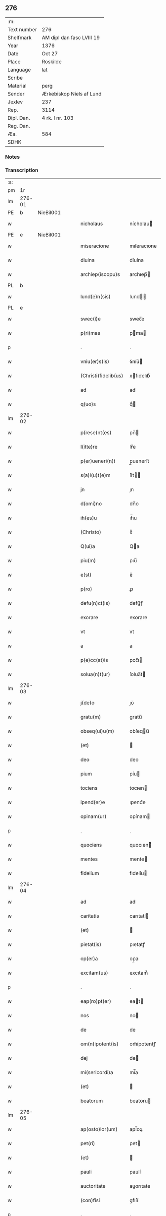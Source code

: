 ** 276
| :m:         |                           |
| Text number | 276                       |
| Shelfmark   | AM dipl dan fasc LVIII 19 |
| Year        | 1376                      |
| Date        | Oct 27                    |
| Place       | Roskilde                  |
| Language    | lat                       |
| Scribe      |                           |
| Material    | perg                      |
| Sender      | Ærkebiskop Niels af Lund  |
| Jexlev      | 237                       |
| Rep.        | 3114                      |
| Dipl. Dan.  | 4 rk. I nr. 103           |
| Reg. Dan.   |                           |
| Æa.         | 584                       |
| SDHK        |                           |

*** Notes


*** Transcription
| :s: |        |   |   |   |   |                      |                |   |   |   |                                 |     |   |   |   |        |
| pm  |     1r |   |   |   |   |                      |                |   |   |   |                                 |     |   |   |   |        |
| lm  | 276-01 |   |   |   |   |                      |                |   |   |   |                                 |     |   |   |   |        |
| PE  |      b | NieBil001  |   |   |   |                      |                |   |   |   |                                 |     |   |   |   |        |
| w   |        |   |   |   |   | nicholaus            | nícholau      |   |   |   |                                 | lat |   |   |   | 276-01 |
| PE  |      e | NieBil001  |   |   |   |                      |                |   |   |   |                                 |     |   |   |   |        |
| w   |        |   |   |   |   | miseracione          | mıſeracıone    |   |   |   |                                 | lat |   |   |   | 276-01 |
| w   |        |   |   |   |   | diuina               | díuína         |   |   |   |                                 | lat |   |   |   | 276-01 |
| w   |        |   |   |   |   | archiep(iscopu)s     | archıep̅       |   |   |   |                                 | lat |   |   |   | 276-01 |
| PL  |      b |   |   |   |   |                      |                |   |   |   |                                 |     |   |   |   |        |
| w   |        |   |   |   |   | lund(e)n(sis)        | lund̅          |   |   |   |                                 | lat |   |   |   | 276-01 |
| PL  |      e |   |   |   |   |                      |                |   |   |   |                                 |     |   |   |   |        |
| w   |        |   |   |   |   | swec(i)e             | swec̅e          |   |   |   |                                 | lat |   |   |   | 276-01 |
| w   |        |   |   |   |   | p(ri)mas             | pma          |   |   |   |                                 | lat |   |   |   | 276-01 |
| p   |        |   |   |   |   | .                    | .              |   |   |   |                                 | lat |   |   |   | 276-01 |
| w   |        |   |   |   |   | vniu(er)s(is)        | ỽníu͛          |   |   |   |                                 | lat |   |   |   | 276-01 |
| w   |        |   |   |   |   | (Christi)fidelib(us) | xfıdelıb᷒      |   |   |   |                                 | lat |   |   |   | 276-01 |
| w   |        |   |   |   |   | ad                   | ad             |   |   |   |                                 | lat |   |   |   | 276-01 |
| w   |        |   |   |   |   | q(uo)s               | qͦ             |   |   |   |                                 | lat |   |   |   | 276-01 |
| lm  | 276-02 |   |   |   |   |                      |                |   |   |   |                                 |     |   |   |   |        |
| w   |        |   |   |   |   | p(rese)nt(es)        | pn̅            |   |   |   |                                 | lat |   |   |   | 276-02 |
| w   |        |   |   |   |   | l(itte)re            | lr̅e            |   |   |   |                                 | lat |   |   |   | 276-02 |
| w   |        |   |   |   |   | p(er)ueneri(n)t      | p̲uenerı̅t       |   |   |   |                                 | lat |   |   |   | 276-02 |
| w   |        |   |   |   |   | s(a)l(u)t(e)m        | ſlt̅           |   |   |   |                                 | lat |   |   |   | 276-02 |
| w   |        |   |   |   |   | jn                   | ȷn             |   |   |   |                                 | lat |   |   |   | 276-02 |
| w   |        |   |   |   |   | d(omi)no             | dn̅o            |   |   |   |                                 | lat |   |   |   | 276-02 |
| w   |        |   |   |   |   | ih(es)u              | ıh̅u            |   |   |   |                                 | lat |   |   |   | 276-02 |
| w   |        |   |   |   |   | (Christo)            | xͦ              |   |   |   |                                 | lat |   |   |   | 276-02 |
| w   |        |   |   |   |   | Q(ui)a               | Qa            |   |   |   |                                 | lat |   |   |   | 276-02 |
| w   |        |   |   |   |   | piu(m)               | pıu̅            |   |   |   |                                 | lat |   |   |   | 276-02 |
| w   |        |   |   |   |   | e(st)                | e̅              |   |   |   |                                 | lat |   |   |   | 276-02 |
| w   |        |   |   |   |   | p(ro)                | ꝓ              |   |   |   |                                 | lat |   |   |   | 276-02 |
| w   |        |   |   |   |   | defu(n)ct(is)        | defu̅ꝭ         |   |   |   |                                 | lat |   |   |   | 276-02 |
| w   |        |   |   |   |   | exorare              | exorare        |   |   |   |                                 | lat |   |   |   | 276-02 |
| w   |        |   |   |   |   | vt                   | vt             |   |   |   |                                 | lat |   |   |   | 276-02 |
| w   |        |   |   |   |   | a                    | a              |   |   |   |                                 | lat |   |   |   | 276-02 |
| w   |        |   |   |   |   | p(e)cc(at)is         | pcc̅ı          |   |   |   |                                 | lat |   |   |   | 276-02 |
| w   |        |   |   |   |   | solua(n)t(ur)        | ſolua̅t        |   |   |   |                                 | lat |   |   |   | 276-02 |
| lm  | 276-03 |   |   |   |   |                      |                |   |   |   |                                 |     |   |   |   |        |
| w   |        |   |   |   |   | j(de)o               | ȷo̅             |   |   |   |                                 | lat |   |   |   | 276-03 |
| w   |        |   |   |   |   | gratu(m)             | gratu̅          |   |   |   |                                 | lat |   |   |   | 276-03 |
| w   |        |   |   |   |   | obseq(ui)u(m)        | obſequ̅        |   |   |   |                                 | lat |   |   |   | 276-03 |
| w   |        |   |   |   |   | (et)                 |               |   |   |   |                                 | lat |   |   |   | 276-03 |
| w   |        |   |   |   |   | deo                  | deo            |   |   |   |                                 | lat |   |   |   | 276-03 |
| w   |        |   |   |   |   | pium                 | píu           |   |   |   |                                 | lat |   |   |   | 276-03 |
| w   |        |   |   |   |   | tociens              | tocıen        |   |   |   |                                 | lat |   |   |   | 276-03 |
| w   |        |   |   |   |   | ipend(er)e           | ıpend͛e         |   |   |   |                                 | lat |   |   |   | 276-03 |
| w   |        |   |   |   |   | opinam(ur)           | opínam        |   |   |   |                                 | lat |   |   |   | 276-03 |
| p   |        |   |   |   |   | .                    | .              |   |   |   |                                 | lat |   |   |   | 276-03 |
| w   |        |   |   |   |   | quociens             | quocıen       |   |   |   |                                 | lat |   |   |   | 276-03 |
| w   |        |   |   |   |   | mentes               | mente         |   |   |   |                                 | lat |   |   |   | 276-03 |
| w   |        |   |   |   |   | fidelium             | fıdelíu       |   |   |   |                                 | lat |   |   |   | 276-03 |
| lm  | 276-04 |   |   |   |   |                      |                |   |   |   |                                 |     |   |   |   |        |
| w   |        |   |   |   |   | ad                   | ad             |   |   |   |                                 | lat |   |   |   | 276-04 |
| w   |        |   |   |   |   | caritatis            | carıtatí      |   |   |   |                                 | lat |   |   |   | 276-04 |
| w   |        |   |   |   |   | (et)                 |               |   |   |   |                                 | lat |   |   |   | 276-04 |
| w   |        |   |   |   |   | pietat(is)           | pıetatꝭ        |   |   |   |                                 | lat |   |   |   | 276-04 |
| w   |        |   |   |   |   | op(er)a              | op̲a            |   |   |   |                                 | lat |   |   |   | 276-04 |
| w   |        |   |   |   |   | excitam(us)          | excıtam᷒        |   |   |   |                                 | lat |   |   |   | 276-04 |
| p   |        |   |   |   |   | .                    | .              |   |   |   |                                 | lat |   |   |   | 276-04 |
| w   |        |   |   |   |   | eap(ro)pt(er)        | eat          |   |   |   |                                 | lat |   |   |   | 276-04 |
| w   |        |   |   |   |   | nos                  | no            |   |   |   |                                 | lat |   |   |   | 276-04 |
| w   |        |   |   |   |   | de                   | de             |   |   |   |                                 | lat |   |   |   | 276-04 |
| w   |        |   |   |   |   | om(n)ipotent(is)     | om̅ípotentꝭ     |   |   |   |                                 | lat |   |   |   | 276-04 |
| w   |        |   |   |   |   | dej                  | de            |   |   |   |                                 | lat |   |   |   | 276-04 |
| w   |        |   |   |   |   | mi(sericordi)a       | mí̅a            |   |   |   |                                 | lat |   |   |   | 276-04 |
| w   |        |   |   |   |   | (et)                 |               |   |   |   |                                 | lat |   |   |   | 276-04 |
| w   |        |   |   |   |   | beatorum             | beatoru       |   |   |   |                                 | lat |   |   |   | 276-04 |
| lm  | 276-05 |   |   |   |   |                      |                |   |   |   |                                 |     |   |   |   |        |
| w   |        |   |   |   |   | ap(osto)lor(um)      | apl̅oꝝ          |   |   |   |                                 | lat |   |   |   | 276-05 |
| w   |        |   |   |   |   | pet(ri)              | pet           |   |   |   |                                 | lat |   |   |   | 276-05 |
| w   |        |   |   |   |   | (et)                 |               |   |   |   |                                 | lat |   |   |   | 276-05 |
| w   |        |   |   |   |   | pauli                | paulí          |   |   |   |                                 | lat |   |   |   | 276-05 |
| w   |        |   |   |   |   | auctoritate          | auorıtate     |   |   |   |                                 | lat |   |   |   | 276-05 |
| w   |        |   |   |   |   | (con)fisi            | ꝯfıſí          |   |   |   |                                 | lat |   |   |   | 276-05 |
| p   |        |   |   |   |   | .                    | .              |   |   |   |                                 | lat |   |   |   | 276-05 |
| w   |        |   |   |   |   | Om(n)ib(us)          | Om̅ıb᷒           |   |   |   |                                 | lat |   |   |   | 276-05 |
| w   |        |   |   |   |   | vere                 | ỽere           |   |   |   |                                 | lat |   |   |   | 276-05 |
| w   |        |   |   |   |   | p(e)n(i)te(n)tib(us) | pn̅te̅tıb᷒        |   |   |   |                                 | lat |   |   |   | 276-05 |
| w   |        |   |   |   |   | (con)fess(is)        | ꝯfeſ          |   |   |   |                                 | lat |   |   |   | 276-05 |
| w   |        |   |   |   |   | q(ui)                | q             |   |   |   |                                 | lat |   |   |   | 276-05 |
| w   |        |   |   |   |   | locu(m)              | locu̅           |   |   |   |                                 | lat |   |   |   | 276-05 |
| w   |        |   |   |   |   | monasterii           | monaﬅeríí      |   |   |   |                                 | lat |   |   |   | 276-05 |
| lm  | 276-06 |   |   |   |   |                      |                |   |   |   |                                 |     |   |   |   |        |
| w   |        |   |   |   |   | ⸌soror(um)⸍          | ⸌ſoroꝝ⸍        |   |   |   |                                 | lat |   |   |   | 276-06 |
| w   |        |   |   |   |   | s(an)c(t)e           | ſc̅e            |   |   |   |                                 | lat |   |   |   | 276-06 |
| w   |        |   |   |   |   | clare                | clare          |   |   |   |                                 | lat |   |   |   | 276-06 |
| PL  |      b |   |   |   |   |                      |                |   |   |   |                                 |     |   |   |   |        |
| w   |        |   |   |   |   | rosk(ildis)          | roſꝃ           |   |   |   |                                 | lat |   |   |   | 276-06 |
| PL  |      e |   |   |   |   |                      |                |   |   |   |                                 |     |   |   |   |        |
| w   |        |   |   |   |   | visitauerint         | ỽıſıtauerınt   |   |   |   |                                 | lat |   |   |   | 276-06 |
| w   |        |   |   |   |   | (et)                 |               |   |   |   |                                 | lat |   |   |   | 276-06 |
| w   |        |   |   |   |   | p(ro)                | ꝓ              |   |   |   |                                 | lat |   |   |   | 276-06 |
| w   |        |   |   |   |   | a(n)i(m)ab(us)       | aı̅ab᷒           |   |   |   |                                 | lat |   |   |   | 276-06 |
| w   |        |   |   |   |   | o(mn)i(u)m           | oí̅            |   |   |   |                                 | lat |   |   |   | 276-06 |
| w   |        |   |   |   |   | ffideliu(m)          | ﬀıdelıu̅        |   |   |   |                                 | lat |   |   |   | 276-06 |
| w   |        |   |   |   |   | defu(n)ctor(um)      | defu̅ctoꝝ       |   |   |   |                                 | lat |   |   |   | 276-06 |
| w   |        |   |   |   |   | oracione(m)          | oracıone̅       |   |   |   |                                 | lat |   |   |   | 276-06 |
| w   |        |   |   |   |   | d(omi)nicam          | dn̅ıca         |   |   |   |                                 | lat |   |   |   | 276-06 |
| w   |        |   |   |   |   | cum                  | cu            |   |   |   |                                 | lat |   |   |   | 276-06 |
| lm  | 276-07 |   |   |   |   |                      |                |   |   |   |                                 |     |   |   |   |        |
| w   |        |   |   |   |   | salutacio(n)e        | ſalutacıo̅e     |   |   |   |                                 | lat |   |   |   | 276-07 |
| w   |        |   |   |   |   | b(ea)te              | bt̅e            |   |   |   |                                 | lat |   |   |   | 276-07 |
| w   |        |   |   |   |   | virginis             | ỽırgíní       |   |   |   |                                 | lat |   |   |   | 276-07 |
| w   |        |   |   |   |   | illo                 | ıllo           |   |   |   |                                 | lat |   |   |   | 276-07 |
| w   |        |   |   |   |   | die                  | dıe            |   |   |   |                                 | lat |   |   |   | 276-07 |
| w   |        |   |   |   |   | pia                  | pıa            |   |   |   |                                 | lat |   |   |   | 276-07 |
| w   |        |   |   |   |   | me(n)te              | me̅te           |   |   |   |                                 | lat |   |   |   | 276-07 |
| w   |        |   |   |   |   | dixerint             | dıxerínt       |   |   |   |                                 | lat |   |   |   | 276-07 |
| p   |        |   |   |   |   | .                    | .              |   |   |   |                                 | lat |   |   |   | 276-07 |
| w   |        |   |   |   |   | seu                  | ſeu            |   |   |   |                                 | lat |   |   |   | 276-07 |
| w   |        |   |   |   |   | fabrice              | fabríce        |   |   |   |                                 | lat |   |   |   | 276-07 |
| w   |        |   |   |   |   | ecc(lesi)e           | ecc̅e           |   |   |   |                                 | lat |   |   |   | 276-07 |
| w   |        |   |   |   |   | ip(s)i(us)           | ıp̅ı᷒            |   |   |   |                                 | lat |   |   |   | 276-07 |
| w   |        |   |   |   |   | monasterii           | monaﬅeríí      |   |   |   |                                 | lat |   |   |   | 276-07 |
| lm  | 276-08 |   |   |   |   |                      |                |   |   |   |                                 |     |   |   |   |        |
| w   |        |   |   |   |   | manu(m)              | manu̅           |   |   |   |                                 | lat |   |   |   | 276-08 |
| w   |        |   |   |   |   | porrexerint          | porrexerınt    |   |   |   |                                 | lat |   |   |   | 276-08 |
| w   |        |   |   |   |   | adiut(ri)cem         | adıutce      |   |   |   |                                 | lat |   |   |   | 276-08 |
| p   |        |   |   |   |   | .                    | .              |   |   |   |                                 | lat |   |   |   | 276-08 |
| n   |        |   |   |   |   | xlᷓ                   | xlᷓ             |   |   |   |                                 | lat |   |   |   | 276-08 |
| p   |        |   |   |   |   | .                    | .              |   |   |   |                                 | lat |   |   |   | 276-08 |
| w   |        |   |   |   |   | dies                 | díe           |   |   |   |                                 | lat |   |   |   | 276-08 |
| w   |        |   |   |   |   | jndulgenciarum       | ȷndulgencıaru |   |   |   |                                 | lat |   |   |   | 276-08 |
| w   |        |   |   |   |   | de                   | de             |   |   |   |                                 | lat |   |   |   | 276-08 |
| w   |        |   |   |   |   | jniu(n)cta           | ȷníu̅a         |   |   |   |                                 | lat |   |   |   | 276-08 |
| w   |        |   |   |   |   | eis                  | eí            |   |   |   |                                 | lat |   |   |   | 276-08 |
| w   |        |   |   |   |   | penite(n)cia         | peníte̅cía      |   |   |   |                                 | lat |   |   |   | 276-08 |
| lm  | 276-09 |   |   |   |   |                      |                |   |   |   |                                 |     |   |   |   |        |
| w   |        |   |   |   |   | misericordit(er)     | míſerıcordıt  |   |   |   |                                 | lat |   |   |   | 276-09 |
| w   |        |   |   |   |   | relaxam(us)          | relaxam᷒        |   |   |   |                                 | lat |   |   |   | 276-09 |
| p   |        |   |   |   |   | .                    | .              |   |   |   |                                 | lat |   |   |   | 276-09 |
| w   |        |   |   |   |   | Jndulgencias         | Jndulgencıa   |   |   |   |                                 | lat |   |   |   | 276-09 |
| w   |        |   |   |   |   | eid(em)              | eı            |   |   |   |                                 | lat |   |   |   | 276-09 |
| w   |        |   |   |   |   | mo(n)asterio         | mo̅aﬅerío       |   |   |   |                                 | lat |   |   |   | 276-09 |
| w   |        |   |   |   |   | p(er)                | p̲              |   |   |   |                                 | lat |   |   |   | 276-09 |
| w   |        |   |   |   |   | quoscu(m)q(ue)       | quoſcu̅qꝫ       |   |   |   |                                 | lat |   |   |   | 276-09 |
| w   |        |   |   |   |   | (con)cessas          | ꝯcea         |   |   |   |                                 | lat |   |   |   | 276-09 |
| w   |        |   |   |   |   | tenore               | tenore         |   |   |   |                                 | lat |   |   |   | 276-09 |
| w   |        |   |   |   |   | p(rese)nt(ium)       | pn̅            |   |   |   |                                 | lat |   |   |   | 276-09 |
| lm  | 276-10 |   |   |   |   |                      |                |   |   |   |                                 |     |   |   |   |        |
| w   |        |   |   |   |   | (con)f(ir)ma(n)tes   | ꝯfma̅te       |   |   |   |                                 | lat |   |   |   | 276-10 |
| p   |        |   |   |   |   | .                    | .              |   |   |   |                                 | lat |   |   |   | 276-10 |
| w   |        |   |   |   |   | In                   | In             |   |   |   |                                 | lat |   |   |   | 276-10 |
| w   |        |   |   |   |   | cui(us)              | cuı᷒            |   |   |   |                                 | lat |   |   |   | 276-10 |
| w   |        |   |   |   |   | rej                  | re            |   |   |   |                                 | lat |   |   |   | 276-10 |
| w   |        |   |   |   |   | testimoniu(m)        | teﬅımoníu̅      |   |   |   |                                 | lat |   |   |   | 276-10 |
| w   |        |   |   |   |   | sigillu(m)           | ſıgıllu̅        |   |   |   |                                 | lat |   |   |   | 276-10 |
| w   |        |   |   |   |   | n(ost)r(u)m          | nr̅            |   |   |   |                                 | lat |   |   |   | 276-10 |
| w   |        |   |   |   |   | p(rese)ntib(us)      | pn̅tıb᷒          |   |   |   |                                 | lat |   |   |   | 276-10 |
| w   |        |   |   |   |   | e(st)                | e̅              |   |   |   |                                 | lat |   |   |   | 276-10 |
| w   |        |   |   |   |   | appe(n)sum           | ae̅ſu         |   |   |   |                                 | lat |   |   |   | 276-10 |
| w   |        |   |   |   |   | dat(um)              | datͫ            |   |   |   |                                 | lat |   |   |   | 276-10 |
| PL  |      b |   |   |   |   |                      |                |   |   |   |                                 |     |   |   |   |        |
| w   |        |   |   |   |   | rosk(ildis)          | roſꝃ           |   |   |   |                                 | lat |   |   |   | 276-10 |
| PL  |      e |   |   |   |   |                      |                |   |   |   |                                 |     |   |   |   |        |
| w   |        |   |   |   |   | a(n)no               | a̅no            |   |   |   |                                 | lat |   |   |   | 276-10 |
| w   |        |   |   |   |   | do(min)j             | do̅ȷ            |   |   |   |                                 | lat |   |   |   | 276-10 |
| lm  | 276-11 |   |   |   |   |                      |                |   |   |   |                                 |     |   |   |   |        |
| n   |        |   |   |   |   | mͦ                    | mͦ              |   |   |   |                                 | lat |   |   |   | 276-11 |
| n   |        |   |   |   |   | cccͦ                  | cccͦ            |   |   |   |                                 | lat |   |   |   | 276-11 |
| n   |        |   |   |   |   | lxx.ͦ                 | lxx.ͦ           |   |   |   |                                 | lat |   |   |   | 276-11 |
| n   |        |   |   |   |   | viͦ                   | ỽiͦ             |   |   |   |                                 | lat |   |   |   | 276-11 |
| w   |        |   |   |   |   | In                   | In             |   |   |   |                                 | lat |   |   |   | 276-11 |
| w   |        |   |   |   |   | vigilia              | ỽıgılıa        |   |   |   |                                 | lat |   |   |   | 276-11 |
| w   |        |   |   |   |   | beator(um)           | beatoꝝ         |   |   |   |                                 | lat |   |   |   | 276-11 |
| w   |        |   |   |   |   | ap(osto)lor(um)      | apl̅oꝝ          |   |   |   |                                 | lat |   |   |   | 276-11 |
| w   |        |   |   |   |   | ssimonis             | ímoní        |   |   |   |                                 | lat |   |   |   | 276-11 |
| w   |        |   |   |   |   | (et)                 |               |   |   |   |                                 | lat |   |   |   | 276-11 |
| w   |        |   |   |   |   | Iude                 | Iude           |   |   |   |                                 | lat |   |   |   | 276-11 |
| :e: |        |   |   |   |   |                      |                |   |   |   |                                 |     |   |   |   |        |
